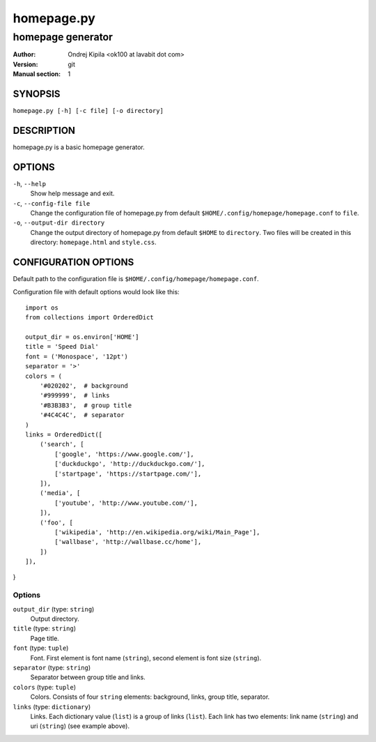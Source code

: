 ===========
homepage.py
===========

------------------
homepage generator
------------------

:Author: Ondrej Kipila <ok100 at lavabit dot com>
:Version: git
:Manual section: 1

SYNOPSIS
========

``homepage.py [-h] [-c file] [-o directory]``

DESCRIPTION
===========

homepage.py is a basic homepage generator.

OPTIONS
=======
``-h``, ``--help``
    Show help message and exit.
``-c``, ``--config-file file``
    Change the configuration file of homepage.py from default ``$HOME/.config/homepage/homepage.conf`` to ``file``.
``-o``, ``--output-dir directory``
    Change the output directory of homepage.py from default ``$HOME`` to ``directory``. Two files will be created in this directory: ``homepage.html`` and ``style.css``.

CONFIGURATION OPTIONS
=====================

Default path to the configuration file is ``$HOME/.config/homepage/homepage.conf``.

Configuration file with default options would look like this::

    import os
    from collections import OrderedDict
    
    output_dir = os.environ['HOME']
    title = 'Speed Dial'
    font = ('Monospace', '12pt')
    separator = '>'
    colors = (
        '#020202',  # background
        '#999999',  # links
        '#B3B3B3',  # group title
        '#4C4C4C',  # separator
    )
    links = OrderedDict([
        ('search', [
            ['google', 'https://www.google.com/'],
            ['duckduckgo', 'http://duckduckgo.com/'],
            ['startpage', 'https://startpage.com/'],
        ]),
        ('media', [
            ['youtube', 'http://www.youtube.com/'],
        ]),
        ('foo', [
            ['wikipedia', 'http://en.wikipedia.org/wiki/Main_Page'],
            ['wallbase', 'http://wallbase.cc/home'],
        ])
    ]),
}

Options
-------

``output_dir`` (type: ``string``)
    Output directory.

``title`` (type: ``string``)
    Page title.

``font`` (type: ``tuple``)
    Font. First element is font name (``string``), second element is font size (``string``).

``separator`` (type: ``string``)
    Separator between group title and links.

``colors`` (type: ``tuple``)
    Colors. Consists of four ``string`` elements: background, links, group title, separator.

``links`` (type: ``dictionary``)
    Links. Each dictionary value (``list``) is a group of links (``list``). Each link has two elements: link name (``string``) and uri (``string``) (see example above).
